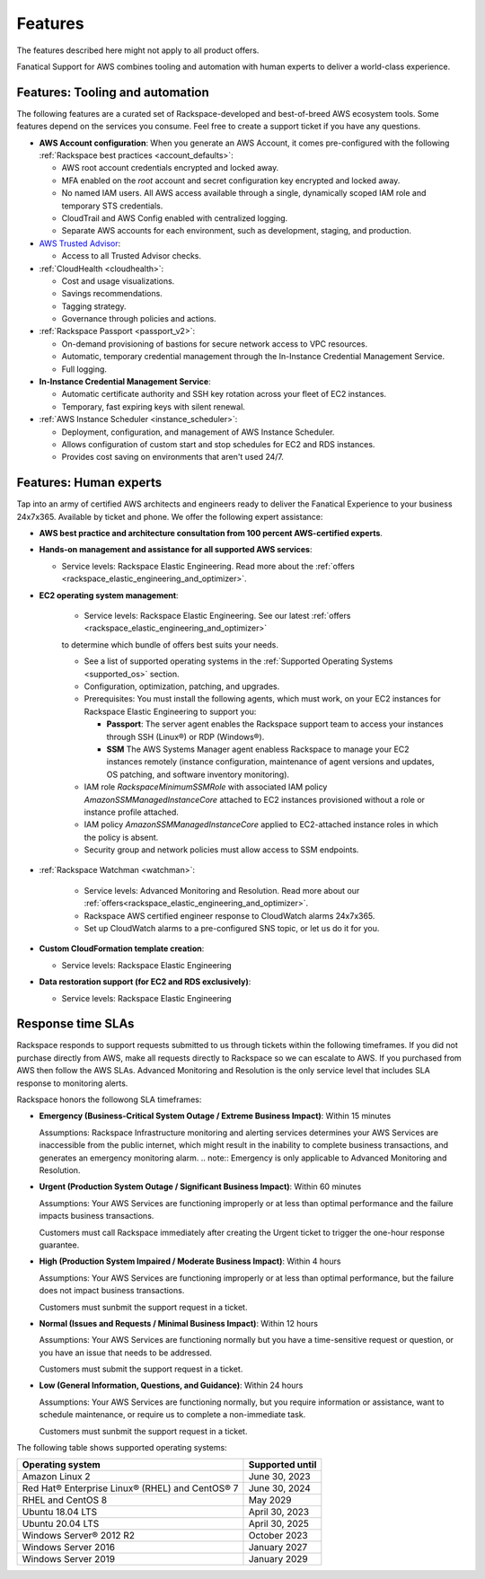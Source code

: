 .. _features:

========
Features
========

The features described here might not apply to all product offers.

Fanatical Support for AWS combines tooling and automation with human experts to
deliver a world-class experience.

Features: Tooling and automation
--------------------------------

The following features are a curated set of Rackspace-developed and best-of-breed
AWS ecosystem tools. Some features depend on the services you consume. Feel free
to create a support ticket if you have any questions.

* **AWS Account configuration**: When you generate an AWS Account, it comes
  pre-configured with the following :ref:`Rackspace best practices <account_defaults>`:

  * AWS root account credentials encrypted and locked away.
  * MFA enabled on the `root` account and secret configuration key encrypted and locked away.
  * No named IAM users. All AWS access available through a single, dynamically scoped
    IAM role and temporary STS credentials.
  * CloudTrail and AWS Config enabled with centralized logging.
  * Separate AWS accounts for each environment, such as development, staging, and production.

* `AWS Trusted Advisor <https://aws.amazon.com/premiumsupport/trustedadvisor/>`_:

  * Access to all Trusted Advisor checks.

* :ref:`CloudHealth <cloudhealth>`:

  * Cost and usage visualizations.
  * Savings recommendations.
  * Tagging strategy.
  * Governance through policies and actions.

* :ref:`Rackspace Passport <passport_v2>`:

  * On-demand provisioning of bastions for secure network access to VPC
    resources.
  * Automatic, temporary credential management through the In-Instance
    Credential Management Service.
  * Full logging.

* **In-Instance Credential Management Service**:

  * Automatic certificate authority and SSH key rotation across your fleet
    of EC2 instances.
  * Temporary, fast expiring keys with silent renewal.

* :ref:`AWS Instance Scheduler <instance_scheduler>`:

  * Deployment, configuration, and management of AWS Instance Scheduler.
  * Allows configuration of custom start and stop schedules for EC2 and
    RDS instances.
  * Provides cost saving on environments that aren't used 24/7.

Features: Human experts
-----------------------

Tap into an army of certified AWS architects and engineers ready to deliver the
Fanatical Experience to your business 24x7x365. Available by ticket and phone.
We offer the following expert assistance:


* **AWS best practice and architecture consultation from 100 percent AWS-certified
  experts**.

* **Hands-on management and assistance for all supported AWS services**:

  * Service levels: Rackspace Elastic Engineering. Read more about the :ref:`offers <rackspace_elastic_engineering_and_optimizer>`.

* **EC2 operating system management**:

    * Service levels: Rackspace Elastic Engineering. See our latest :ref:`offers <rackspace_elastic_engineering_and_optimizer>`
    to determine which bundle of offers best suits your needs. 

    * See a list of supported operating systems in the :ref:`Supported Operating Systems <supported_os>` section.

    * Configuration, optimization, patching, and upgrades.

    * Prerequisites: You must install the following agents, which must work, on your
      EC2 instances for Rackspace Elastic Engineering to support you:

      * **Passport**: The server agent enables the Rackspace support team to
        access your instances through SSH (Linux®) or RDP (Windows®).
      * **SSM** The AWS Systems Manager agent enabless Rackspace to manage your EC2
        instances remotely (instance configuration, maintenance of agent
        versions and updates, OS patching, and software inventory monitoring).

    * IAM role `RackspaceMinimumSSMRole` with associated IAM policy
      `AmazonSSMManagedInstanceCore` attached to EC2 instances
      provisioned without a role or instance profile attached.
      
    * IAM policy `AmazonSSMManagedInstanceCore` applied to EC2-attached
      instance roles in which the policy is absent.
      
    * Security group and network policies must allow access to SSM endpoints.

* :ref:`Rackspace Watchman <watchman>`:

    * Service levels: Advanced Monitoring and Resolution. Read more about our :ref:`offers<rackspace_elastic_engineering_and_optimizer>`. 

    * Rackspace AWS certified engineer response to CloudWatch alarms 24x7x365.
    
    * Set up CloudWatch alarms to a pre-configured SNS topic, or let us do
      it for you.

* **Custom CloudFormation template creation**:

  * Service levels: Rackspace Elastic Engineering

* **Data restoration support (for EC2 and RDS exclusively)**:

  * Service levels: Rackspace Elastic Engineering


Response time SLAs
------------------


Rackspace responds to support requests submitted to us through tickets within
the following timeframes. If you did not purchase directly from AWS, make all
requests directly to Rackspace so we can escalate to AWS. If you purchased from
AWS then follow the AWS SLAs. Advanced Monitoring and Resolution is the only service level that includes SLA response to monitoring alerts.

Rackspace honors the followong SLA timeframes:

* **Emergency (Business-Critical System Outage / Extreme Business Impact)**: Within 15 minutes

  Assumptions: Rackspace Infrastructure monitoring and alerting services determines
  your AWS Services are inaccessible from the public internet, which might
  result in the inability to complete business transactions, and generates an
  emergency monitoring alarm.
  .. note::
  Emergency is only applicable to Advanced Monitoring and Resolution.
  
* **Urgent (Production System Outage / Significant Business Impact)**: Within 60 minutes

  Assumptions: Your AWS Services are functioning improperly or at less than
  optimal performance and the failure impacts business transactions.
  
  Customers must call Rackspace immediately after creating
  the Urgent ticket to trigger the one-hour response guarantee.
  
* **High (Production System Impaired / Moderate Business Impact)**: Within 4 hours

  Assumptions: Your AWS Services are functioning improperly or at less than optimal
  performance, but the failure does not impact business transactions.
  
  Customers must sunbmit the support request in a ticket.
  
* **Normal (Issues and Requests / Minimal Business Impact)**: Within 12 hours

  Assumptions: Your AWS Services are functioning normally but you have a time-sensitive
  request or question, or you have an issue that needs to be addressed.
  
  Customers must submit the support request in a ticket.
  
* **Low (General Information, Questions, and Guidance)**: Within 24 hours

  Assumptions: Your AWS Services are functioning normally, but you require
  information or assistance, want to schedule maintenance, or require us to
  complete a non-immediate task.
  
  Customers must sunbmit the support request in a ticket.

.. _supported_os:

The following table shows supported operating systems:

+-------------------------------------------------+-----------------+
| Operating system                                | Supported until |
+=================================================+=================+
| Amazon Linux 2                                  | June 30, 2023   |
+-------------------------------------------------+-----------------+
| Red Hat® Enterprise Linux® (RHEL) and CentOS® 7 | June 30, 2024   |
+-------------------------------------------------+-----------------+
| RHEL and CentOS 8                               | May 2029        |
+-------------------------------------------------+-----------------+
| Ubuntu 18.04 LTS                                | April 30, 2023  |
+-------------------------------------------------+-----------------+
| Ubuntu 20.04 LTS                                | April 30, 2025  |
+-------------------------------------------------+-----------------+
| Windows Server® 2012 R2                         | October 2023    |
+-------------------------------------------------+-----------------+
| Windows Server 2016                             | January 2027    |
+-------------------------------------------------+-----------------+
| Windows Server 2019                             | January 2029    |
+-------------------------------------------------+-----------------+
